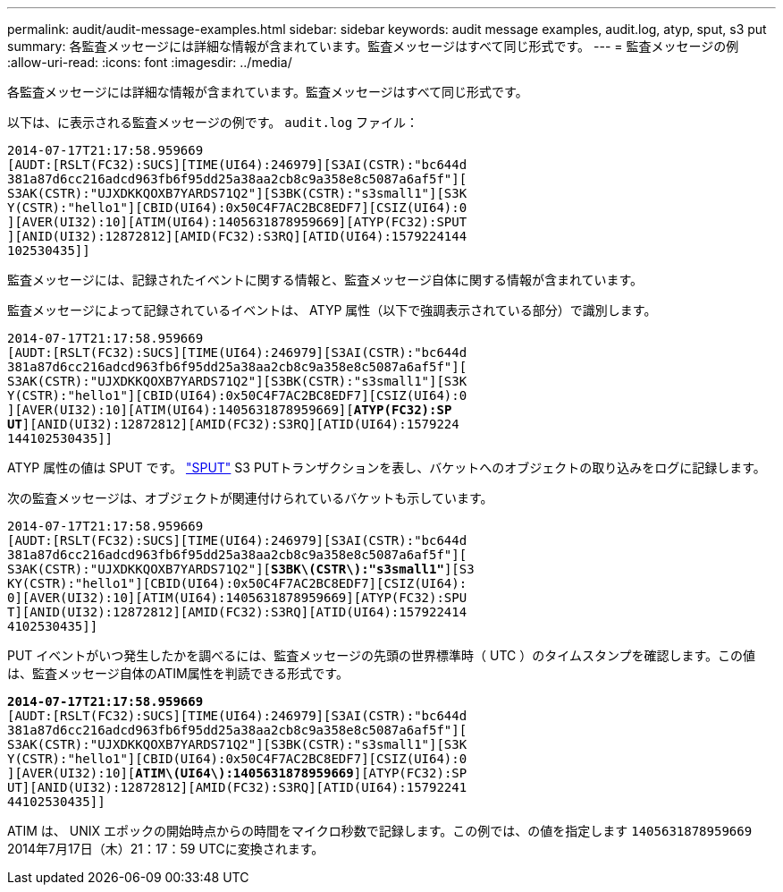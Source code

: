 ---
permalink: audit/audit-message-examples.html 
sidebar: sidebar 
keywords: audit message examples, audit.log, atyp, sput, s3 put 
summary: 各監査メッセージには詳細な情報が含まれています。監査メッセージはすべて同じ形式です。 
---
= 監査メッセージの例
:allow-uri-read: 
:icons: font
:imagesdir: ../media/


[role="lead"]
各監査メッセージには詳細な情報が含まれています。監査メッセージはすべて同じ形式です。

以下は、に表示される監査メッセージの例です。 `audit.log` ファイル：

[listing]
----
2014-07-17T21:17:58.959669
[AUDT:[RSLT(FC32):SUCS][TIME(UI64):246979][S3AI(CSTR):"bc644d
381a87d6cc216adcd963fb6f95dd25a38aa2cb8c9a358e8c5087a6af5f"][
S3AK(CSTR):"UJXDKKQOXB7YARDS71Q2"][S3BK(CSTR):"s3small1"][S3K
Y(CSTR):"hello1"][CBID(UI64):0x50C4F7AC2BC8EDF7][CSIZ(UI64):0
][AVER(UI32):10][ATIM(UI64):1405631878959669][ATYP(FC32):SPUT
][ANID(UI32):12872812][AMID(FC32):S3RQ][ATID(UI64):1579224144
102530435]]
----
監査メッセージには、記録されたイベントに関する情報と、監査メッセージ自体に関する情報が含まれています。

監査メッセージによって記録されているイベントは、 ATYP 属性（以下で強調表示されている部分）で識別します。

[listing, subs="specialcharacters,quotes"]
----
2014-07-17T21:17:58.959669
[AUDT:[RSLT(FC32):SUCS][TIME(UI64):246979][S3AI(CSTR):"bc644d
381a87d6cc216adcd963fb6f95dd25a38aa2cb8c9a358e8c5087a6af5f"][
S3AK(CSTR):"UJXDKKQOXB7YARDS71Q2"][S3BK(CSTR):"s3small1"][S3K
Y(CSTR):"hello1"][CBID(UI64):0x50C4F7AC2BC8EDF7][CSIZ(UI64):0
][AVER(UI32):10][ATIM(UI64):1405631878959669][*ATYP(FC32):SP*
*UT*][ANID(UI32):12872812][AMID(FC32):S3RQ][ATID(UI64):1579224
144102530435]]
----
ATYP 属性の値は SPUT です。 link:sput-s3-put.html["SPUT"] S3 PUTトランザクションを表し、バケットへのオブジェクトの取り込みをログに記録します。

次の監査メッセージは、オブジェクトが関連付けられているバケットも示しています。

[listing, subs="specialcharacters,quotes"]
----
2014-07-17T21:17:58.959669
[AUDT:[RSLT(FC32):SUCS][TIME(UI64):246979][S3AI(CSTR):"bc644d
381a87d6cc216adcd963fb6f95dd25a38aa2cb8c9a358e8c5087a6af5f"][
S3AK(CSTR):"UJXDKKQOXB7YARDS71Q2"][*S3BK\(CSTR\):"s3small1"*][S3
KY(CSTR):"hello1"][CBID(UI64):0x50C4F7AC2BC8EDF7][CSIZ(UI64):
0][AVER(UI32):10][ATIM(UI64):1405631878959669][ATYP(FC32):SPU
T][ANID(UI32):12872812][AMID(FC32):S3RQ][ATID(UI64):157922414
4102530435]]
----
PUT イベントがいつ発生したかを調べるには、監査メッセージの先頭の世界標準時（ UTC ）のタイムスタンプを確認します。この値は、監査メッセージ自体のATIM属性を判読できる形式です。

[listing, subs="specialcharacters,quotes"]
----
*2014-07-17T21:17:58.959669*
[AUDT:[RSLT(FC32):SUCS][TIME(UI64):246979][S3AI(CSTR):"bc644d
381a87d6cc216adcd963fb6f95dd25a38aa2cb8c9a358e8c5087a6af5f"][
S3AK(CSTR):"UJXDKKQOXB7YARDS71Q2"][S3BK(CSTR):"s3small1"][S3K
Y(CSTR):"hello1"][CBID(UI64):0x50C4F7AC2BC8EDF7][CSIZ(UI64):0
][AVER(UI32):10][*ATIM\(UI64\):1405631878959669*][ATYP(FC32):SP
UT][ANID(UI32):12872812][AMID(FC32):S3RQ][ATID(UI64):15792241
44102530435]]
----
ATIM は、 UNIX エポックの開始時点からの時間をマイクロ秒数で記録します。この例では、の値を指定します `1405631878959669` 2014年7月17日（木）21：17：59 UTCに変換されます。
